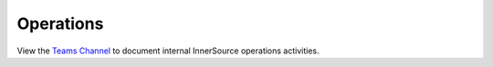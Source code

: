 .. _ops:

Operations
##########

View the `Teams Channel <https://teams.microsoft.com/l/channel/19%3ab8456b99e430489c89d5b2c9a8420e2e%40thread.tacv2/Ops?groupId=21a36de7-8fbf-45fe-8133-06da410f3748&tenantId=46c98d88-e344-4ed4-8496-4ed7712e255d>`_ to document internal InnerSource operations activities.

